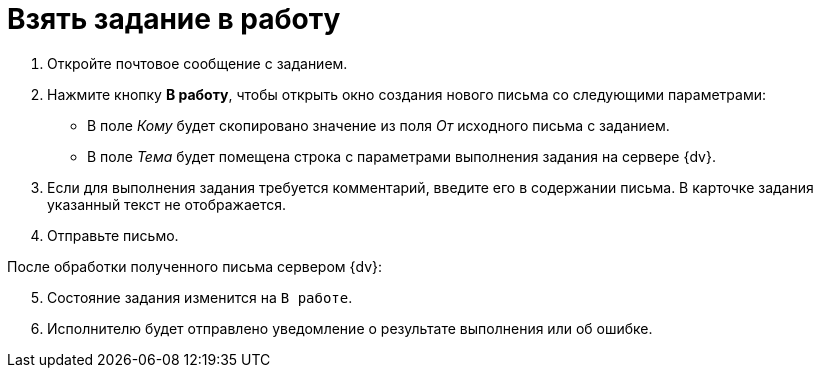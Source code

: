 = Взять задание в работу

. Откройте почтовое сообщение с заданием.
. Нажмите кнопку *В работу*, чтобы открыть окно создания нового письма со следующими параметрами:
+
* В поле _Кому_ будет скопировано значение из поля _От_ исходного письма с заданием.
* В поле _Тема_ будет помещена строка с параметрами выполнения задания на сервере {dv}.
+
. Если для выполнения задания требуется комментарий, введите его в содержании письма. В карточке задания указанный текст не отображается.
. Отправьте письмо.

[start=5]
.После обработки полученного письма сервером {dv}:
. Состояние задания изменится на `В работе`.
. Исполнителю будет отправлено уведомление о результате выполнения или об ошибке.
